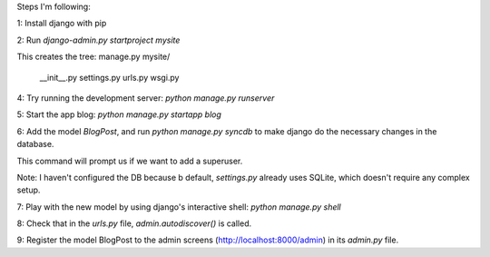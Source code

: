 Steps I'm following:

1: Install django with pip

2: Run `django-admin.py startproject mysite`

This creates the tree:
manage.py
mysite/
  __init__.py
  settings.py
  urls.py
  wsgi.py

4: Try running the development server: `python manage.py runserver`

5: Start the app blog: `python manage.py startapp blog`

6: Add the model `BlogPost`, and run `python manage.py syncdb` to make
django do the necessary changes in the database.

This command will prompt us if we want to add a superuser.

Note: I haven't configured the DB because b default, `settings.py`
already uses SQLite, which doesn't require any complex setup.

7: Play with the new model by using django's interactive shell:
`python manage.py shell`

8: Check that in the `urls.py` file, `admin.autodiscover()` is called.

9: Register the model BlogPost to the admin screens
(http://localhost:8000/admin) in its `admin.py` file.
